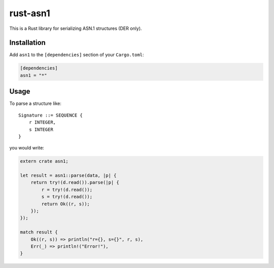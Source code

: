 rust-asn1
=========

.. image:: https://travis-ci.org/alex/rust-asn1.svg?branch=master
    :target: https://travis-ci.org/alex/rust-asn1

This is a Rust library for serializing ASN.1 structures (DER only).

Installation
------------

Add ``asn1`` to the ``[dependencies]`` section of your ``Cargo.toml``:

.. code-block:: toml

    [dependencies]
    asn1 = "*"


Usage
-----

To parse a structure like::

    Signature ::= SEQUENCE {
        r INTEGER,
        s INTEGER
    }

you would write:

.. code-block:: rust

    extern crate asn1;

    let result = asn1::parse(data, |p| {
        return try!(d.read()).parse(|p| {
            r = try!(d.read());
            s = try!(d.read());
            return Ok((r, s));
        });
    });

    match result {
        Ok((r, s)) => println("r={}, s={}", r, s),
        Err(_) => println!("Error!"),
    }
